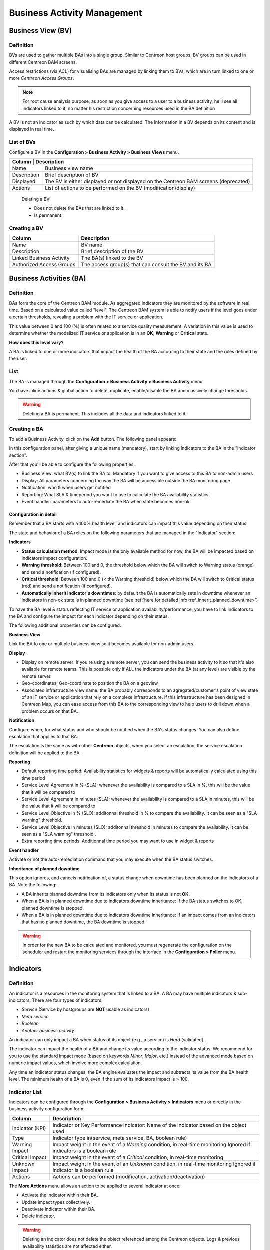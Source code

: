 Business Activity Management
============================

Business View (BV)
------------------

Definition
~~~~~~~~~~

BVs are used to gather multiple BAs into a single group. Similar to Centreon host groups, BV groups can be used 
in different Centreon BAM screens.

Access restrictions (via ACL) for visualising BAs are managed by linking them to BVs, which are in turn linked to one or more *Centreon Access Groups*.

.. Note:: For root cause analysis purpose, as soon as you give access to a user to a business activity, he'll see all indicators linked to it, no matter his restriction concerning resources used in the BA definition

A BV is not an indicator as such by which data can be calculated. The information in a BV depends on its content and is displayed in real time.

List of BVs
~~~~~~~~~~~

Configure a BV in the **Configuration > Business Activity > Business Views** menu.

.. image:: images/conf_bv.png

+-------------+------------------------------------------------------------------------+
| **Column** | **Description**                                                         |
+-------------+------------------------------------------------------------------------+
| Name        | Business view name                                                     |
+-------------+------------------------------------------------------------------------+
| Description | Brief description of BV                                                |
+-------------+------------------------------------------------------------------------+
| Displayed   | The BV is either displayed or not displayed on the                     |
|             | Centreon BAM screens (deprecated)                                      |
+-------------+------------------------------------------------------------------------+
| Actions     | List of actions to be performed on the BV (modification/display)       |
+-------------+------------------------------------------------------------------------+

 Deleting a BV:
 
 * Does not delete the BAs that are linked to it.
 * Is permanent.

Creating a BV
~~~~~~~~~~~~~

.. image:: images/conf_add_bv.png

+--------------------------+--------------------------------------------------------+
| **Column**               | **Description**                                        |
+==========================+========================================================+
| Name                     | BV name                                                |
+--------------------------+--------------------------------------------------------+
| Description              | Brief description of the BV                            |
+--------------------------+--------------------------------------------------------+
| Linked Business Activity | The BA(s) linked to the BV                             |
+--------------------------+--------------------------------------------------------+
| Authorized Access Groups | The access group(s) that can consult the BV and its BA |
+--------------------------+--------------------------------------------------------+


Business Activities (BA)
------------------------

Definition
~~~~~~~~~~

BAs form the core of the Centreon BAM module. As aggregated indicators they are monitored by the software in real time.
Based on a calculated value called "level". The Centreon BAM system is able to notify users if the level goes under a certain thresholds, revealing a problem with 
the IT service or application.

This value between 0 and 100 (%) is often related to a service quality measurement. A variation in this value is used to 
determine whether the modelized IT service or application is in an **OK**, **Warning** or **Critical** state.

**How does this level vary?** 

A BA is linked to one or more indicators that impact the health of the BA according to their state and the rules defined by the user.

List
~~~~

The BA is managed through the **Configuration > Business Activity > Business Activity** menu.

.. image:: images/conf_ba.png

You have inline actions & global action to delete, duplicate, enable/disable the BA and massively change thresholds.

.. Warning ::
     Deleting a BA is permanent. This includes all the data and indicators linked to it.


Creating a BA
~~~~~~~~~~~~~

To add a Business Activity, click on the **Add** button. The following panel appears:

.. image:: images/conf_add_ba.png

In this configuration panel, after giving a unique name (mandatory), start by linking indicators to the BA in the "Indicator section".

After that you'll be able to configure the following properties:

* Business View: what BV(s) to link the BA to. Mandatory if you want to give access to this BA to non-admin users
* Display: All parameters concerning the way the BA will be accessible outside the BA monitoring page
* Notification: who & when users get notified
* Reporting: What SLA & timeperiod you want to use to calculate the BA availability statistics
* Event handler: parameters to auto-remediate the BA when state becomes non-ok

Configuration in detail
^^^^^^^^^^^^^^^^^^^^^^^

Remember that a BA starts with a 100% health level, and indicators can impact this value depending on their status. 

The state and behavior of a BA relies on the following parameters that are managed in the "Indicator" section:

**Indicators**

* **Status calculation method**: Impact mode is the only available method for now, the BA will be impacted based on indicators impact configuration.
* **Warning threshold**: Between 100 and 0, the threshold below which the BA will switch to Warning status (orange) and send a notification (if configured).
* **Critical threshold**: Between 100 and 0 (< the Warning threshold) below which the BA will switch to Critical status (red) and send a notification (if configured).
* **Automatically inherit indicator's downtimes**: by default the BA is automatically sets in downtime whenever an indicators in non-ok state is in planned downtime (see :ref:`here for detailed info<ref_inherit_planned_downtime>`)

To have the BA level & status reflecting IT service or application availability/performance, you have to link indicators to the BA and 
configure the impact for each indicator depending on their status.

.. image:: images/indicators_configuration.png

The following additional properties can be configured.

**Business View**

Link the BA to one or multiple business view so it becomes available for non-admin users.

**Display**

* Display on remote server: If you're using a remote server, you can send the business activity to it so that it's also available for remote teams. This is possible only if ALL the indicators under the BA (at any level) are visible by the remote server.
* Geo-coordinates: Geo-coordinate to position the BA on a geoview
* Associated infrastructure view name: the BA probably corresponds to an agregated/customer's point of view state of an IT service or application that rely on a complexe infrastructure. If this infrastructure has been designed in Centreon Map, you can ease access from this BA to the corresponding view to help users to drill down when a problem occurs on that BA.

**Notification**

Configure when, for what status and who should be notified when the BA's status changes. You can also define escalation that applies to that BA.

The escalation is the same as with other **Centreon** objects, when you select an escalation, the service escalation definition will be applied to the BA.

**Reporting**

* Default reporting time period: Availability statistics for widgets & reports will be automatically calculated using this time period
* Service Level Agreement in % (SLA): whenever the availability is compared to a SLA in %, this will be the value that it will be compared to
* Service Level Agreement in minutes (SLA): whenever the availability is compared to a SLA in minutes, this will be the value that it will be compared to
* Service Level Objective in % (SLO): additonnal threshold in % to compare the availability. It can be seen as a "SLA warning" threshold. 
* Service Level Objective in minutes (SLO): additonnal threshold in minutes to compare the availability. It can be seen as a "SLA warning" threshold.. 
* Extra reporting time periods: Additionnal time period you may want to use in widget & reports

**Event handler**

Activate or not the auto-remediation command that you may execute when the BA status switches.


.. _ref_inherit_planned_downtime:

**Inheritance of planned downtime**  

This option ignores, and cancels notification of, a status change when downtime has been planned on the indicators of a BA. Note the following:
 
* A BA inherits planned downtime from its indicators only when its status is not **OK**.
* When a BA is in planned downtime due to indicators downtime inheritance: If the BA status switches to OK, planned downtime is stopped.
* When a BA is in planned downtime due to indicators downtime inheritance: If an impact comes from an indicators that has no planned downtime, the BA downtime is stopped. 

.. Warning::
    In order for the new BA to be calculated and monitored, you must regenerate the configuration on the scheduler and
    restart the monitoring services through the interface in the **Configuration > Poller** menu.


Indicators
----------

Definition
~~~~~~~~~~

An indicator is a resources in the monitoring system that is linked to a BA. 
A BA may have multiple indicators & sub-indicators. There are four types of indicators:

* *Service* (Service by hostgroups are **NOT** usable as indicators)
* *Meta service*
* *Boolean*
* *Another business activity*

An indicator can only impact a BA when status of its object (e.g., a service) is *Hard* (validated).

The indicator can impact the health of a BA and change its value according to the indicator status.
We recommend for you to use the standard impact mode (based on keywords *Minor*, *Major*, etc.)
instead of the advanced mode based on numeric impact values, which involve more complex calculation.

Any time an indicator status changes, the BA engine evaluates the impact and subtracts its value from the BA health level. The minimum health of 
a BA is 0, even if the sum of its indicators impact is > 100.

Indicator List
~~~~~~~~~~~~~~
 
Indicators can be configured through the **Configuration > Business Activity > Indicators** menu or directly in the business activity configuration form:

.. image:: images/conf_kpi.png

+-----------------+----------------------------------------------------------------------------------------+
|   **Column**    |                                    **Description**                                     |
+=================+========================================================================================+
| Indicator (KPI) | Indicator or Key Performance Indicator: Name of the indicator based on the object used |
+-----------------+----------------------------------------------------------------------------------------+
| Type            | Indicator type in(service, meta service, BA, boolean rule)                             |
+-----------------+----------------------------------------------------------------------------------------+
| Warning Impact  | Impact weight in the event of a *Warning* condition, in real-time monitoring           |
|                 | Ignored if indicators is a boolean rule                                                |
+-----------------+----------------------------------------------------------------------------------------+
| Critical Impact | Impact weight in the event of a *Critical* condition, in real-time monitoring          |
+-----------------+----------------------------------------------------------------------------------------+
| Unknown Impact  | Impact weight in the event of an *Unknown* condition, in real-time monitoring          |
|                 | Ignored if indicator is a boolean rule                                                 |
+-----------------+----------------------------------------------------------------------------------------+
| Actions         | Actions can be performed (modification, activation/deactivation)                       |
+-----------------+----------------------------------------------------------------------------------------+

The **More Actions** menu allows an action to be applied to several indicator at once:

* Activate the indicator within their BA.
* Update impact types collectively.
* Deactivate indicator within their BA.
* Delete indicator.

.. Warning ::
    Deleting an indicator does not delete the object referenced among the Centreon objects. Logs & previous availability statistics are not affected either.


Creating an indicators (KPI)
~~~~~~~~~~~~~~~~~~~~~~~~~~~~

There are several ways to create an indicator:

.. image:: images/add_kpi_types.png

Add an indicator
^^^^^^^^^^^^^^^^^

To add an indicator, click on the **Add a KPI** link, which takes you to the following form.

**Regular Mode**:

.. image:: images/kpi_standard.png

**Advanced mode**:

To be able to manually define an impact:

.. image:: images/kpi_advanced.png

+---------------------------+--------------------------------------------------------------------------------+
| **Column**                | **Description**                                                                |
+===========================+================================================================================+
| Configuration Mode        | Configuration mode: regular or advanced                                        |
+---------------------------+--------------------------------------------------------------------------------+
| KPI Type                  | KPI type (service, meta service, boolean rule or a BA)                         |
+---------------------------+--------------------------------------------------------------------------------+
| Key Performance Indicator | Choice of KPI based on the objects in Centreon                                 |
+---------------------------+--------------------------------------------------------------------------------+
| Warning Business Impact   | Impact weight in the event of a *Warning* condition, in real-time monitoring   |
+---------------------------+--------------------------------------------------------------------------------+
| Critical Business Impact  | Impact weight in the event of a *Critical* condition, in real-time monitoring  |
+---------------------------+--------------------------------------------------------------------------------+
| Unknown Business Impact   | Impact weight in the event of an *Unknown* condition, in real-time monitoring  |
+---------------------------+--------------------------------------------------------------------------------+
| Linked Business Activity  | BA related to KPI                                                              |
+---------------------------+--------------------------------------------------------------------------------+

*To add a boolean rule: First create the boolean rule (see below), and then add the KPI.*

**Boolean Rules**

To create a boolean rule, go to : **Configuration > Business Activity > Boolean Rules**

.. image:: images/kpi_booleen.png

+-------------------------------------------+-------------------------------------------------------------------------------------------+
| **Column**                                | **Description**                                                                           |
+===========================================+===========================================================================================+
| KPI name                                  | Name for identifying KPI                                                                  |
+-------------------------------------------+-------------------------------------------------------------------------------------------+
| Configuration Mode                        | Configuration mode: regular or advanced                                                   |
+-------------------------------------------+-------------------------------------------------------------------------------------------+
| Expression                                | Logical expression                                                                        |
|                                           |                                                                                           |
|                                           | 1. Field for editing the logical expression                                               |
|                                           | 2. Toolbox                                                                                |
|                                           | 3. Services that compose the logical expression                                           |
|                                           | 4. Button for evaluating the expression with real-time monitored status                   |
|                                           | 5. Boolean state after evaluation (whether it is real-time or simulated)                  |
|                                           | 6. Enter simulation mode, thus allowing user to simulate statuses of the defined services |
+-------------------------------------------+-------------------------------------------------------------------------------------------+
| Impact is applied when expression returns | State of logical expression that triggers the impact                                      |
+-------------------------------------------+-------------------------------------------------------------------------------------------+
| Comments                                  | Comments regarding the boolean KPI                                                        |
+-------------------------------------------+-------------------------------------------------------------------------------------------+
| Status                                    | Enabled or Disabled                                                                       |
+-------------------------------------------+-------------------------------------------------------------------------------------------+

.. Note :: When you create or update a boolean rule, make sure to use the **Restart** method when pushing the configuration.

Adding multiple KPIs
^^^^^^^^^^^^^^^^^^^^

In order to add multiple KPIs, click on **Add multiple KPIs** link which takes you to a data entry form.

+------------------------------------+---------------------------------------------------------------------------------------+
|            **Colonne**             |                                    **Description**                                    |
+====================================+=======================================================================================+
| Configuration Mode                 | Configuration mode: Standard or Advanced                                              |
+------------------------------------+---------------------------------------------------------------------------------------+
| Object Type                        | Type of object from which the indicators will be loaded                               |
+------------------------------------+---------------------------------------------------------------------------------------+
| Hosts, Host Groups, Service Groups | Depending on the selected object type, a list of objects will be automatically loaded |
+------------------------------------+---------------------------------------------------------------------------------------+
| Linked Business Activity           | BA related to indicators                                                              |
+------------------------------------+---------------------------------------------------------------------------------------+


Clicking on the **Retrieve KPI** button, a list of indicators will be displayed. You can filter and apply thresholds, collectively one by one:

.. image:: images/kpi_multiple_retrieve.png

+-----------------+-------------------------------------------------------------------------------+
|   **Column**    |                                **Description**                                |
+=================+===============================================================================+
| Host            | Host                                                                          |
+-----------------+-------------------------------------------------------------------------------+
| Service         | Service                                                                       |
+-----------------+-------------------------------------------------------------------------------+
| Warning Impact  | Impact weight in the event of a *Warning* condition, in real-time monitoring  |
+-----------------+-------------------------------------------------------------------------------+
| Critical Impact | Impact weight in the event of a *Critical* condition, in real-time monitoring |
+-----------------+-------------------------------------------------------------------------------+
| Unknown Impact  | Impact weight in the event of an *Unknown* condition, in real-time monitoring |
+-----------------+-------------------------------------------------------------------------------+


Load .ssv file
^^^^^^^^^^^^^^

To add several KPIs loading an .ssv file, click on **Load .ssv file**:

.. image:: images/ssv.png

+----------------+-----------------------------------------------------------------+
|   **Column**   |                         **Description**                         |
+================+=================================================================+
| .ssv File      | Opens a file browser                                            |
+----------------+-----------------------------------------------------------------+
| KPI Type       | Type of indicator (KPI) to load                                 |
+----------------+-----------------------------------------------------------------+
| Format         | Formats of the SSV file depending on the chosen indicators type |
+----------------+-----------------------------------------------------------------+
| Manual Filling | Possibility to fill the field instead of loading a file         |
+----------------+-----------------------------------------------------------------+

Events & availability statistics
~~~~~~~~~~~~~~~~~~~~~~~~~~~~~~~~~~

Events & availability statistics are automatically calculated daily. In case you modify
the default reporting period, add an extra one or change BV association, you may need to rebuild the 
previously calculated data.

To do so, run the following script:::

    # cd /usr/share/centreon/www/modules/centreon-bam-server/engine
    # ./centreon-bam-rebuild-events --all


It is also possible to rebuild a specific BA:::

    # ./centreon-bam-rebuild-events --ba=<id of ba>


For more information regarding this script, run the following command:::

    # ./centreon-bam-rebuild-events --help

If you are also using Centreon MBI and wish to use the updated data,
run the following command on the reporting server: :: 

 /usr/share/centreon-bi/etl/importData.pl -r --bam-only
